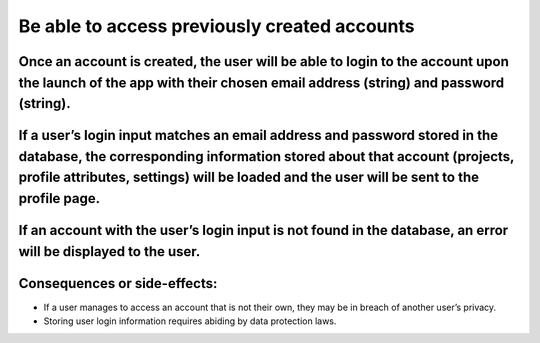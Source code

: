 Be able to access previously created accounts
=============================================

Once an account is created, the user will be able to login to the account upon the launch of the app with their chosen email address (string) and password (string).
--------------------------------------------------------------------------------------------------------------------------------------------------------------------

If a user’s login input matches an email address and password stored in the database, the corresponding information stored about that account (projects, profile attributes, settings) will be loaded and the user will be sent to the profile page.
----------------------------------------------------------------------------------------------------------------------------------------------------------------------------------------------------------------------------------------------------

If an account with the user’s login input is not found in the database, an error will be displayed to the user.
---------------------------------------------------------------------------------------------------------------

Consequences or side-effects:
-----------------------------

- If a user manages to access an account that is not their own, they may be in breach of another user’s privacy.

- Storing user login information requires abiding by data protection laws.
